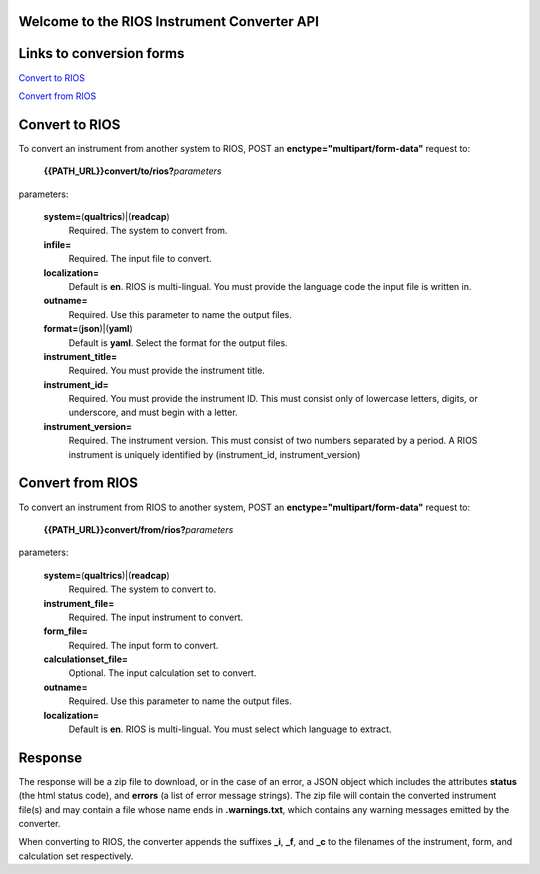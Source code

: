 Welcome to the RIOS Instrument Converter API
--------------------------------------------

Links to conversion forms
-------------------------

`Convert to RIOS`_

`Convert from RIOS`_

.. _Convert to RIOS: {{PATH_URL}}convert/to
.. _Convert from RIOS: {{PATH_URL}}convert/from
  
Convert to RIOS
---------------

To convert an instrument from another system to RIOS,
POST an **enctype="multipart/form-data"** request 
to:

  **{{PATH_URL}}convert/to/rios?**\ *parameters*

parameters:

  **system=**\ (**qualtrics**)|(**readcap**)
    Required.
    The system to convert from.

  **infile=**
    Required.
    The input file to convert.
    
  **localization=**
    Default is **en**.
    RIOS is multi-lingual.
    You must provide the language code the input file is written in.
    
  **outname=**
    Required.
    Use this parameter to name the output files.

  **format=**\ (**json**)|(**yaml**)
    Default is **yaml**.
    Select the format for the output files.
    
  **instrument_title=**
    Required.
    You must provide the instrument title.
    
  **instrument_id=**
    Required.
    You must provide the instrument ID.  
    This must consist only of lowercase letters, digits, or underscore, 
    and must begin with a letter.
    
  **instrument_version=**
    Required.
    The instrument version.
    This must consist of two numbers separated by a period.
    A RIOS instrument is uniquely identified 
    by (instrument_id, instrument_version)


Convert from RIOS
-----------------

To convert an instrument from RIOS to another system,
POST an **enctype="multipart/form-data"** request 
to:

  **{{PATH_URL}}convert/from/rios?**\ *parameters*

parameters:

  **system=**\ (**qualtrics**)|(**readcap**)
    Required.
    The system to convert to.

  **instrument_file=**
    Required.
    The input instrument to convert.

  **form_file=**
    Required.
    The input form to convert.

  **calculationset_file=**
    Optional.
    The input calculation set to convert.

  **outname=**
    Required.
    Use this parameter to name the output files.

  **localization=**
    Default is **en**.
    RIOS is multi-lingual.  
    You must select which language to extract.

Response
--------

The response will be a zip file to download, 
or in the case of an error,
a JSON object which includes the attributes **status** (the html status code), 
and **errors** (a list of error message strings).
The zip file will contain the converted instrument file(s) 
and may contain a file whose name ends in **.warnings.txt**, 
which contains any warning messages emitted by the converter.

When converting to RIOS, the converter appends the suffixes
**_i**, **_f**, and **_c** to the filenames of the 
instrument, form, and calculation set respectively.
